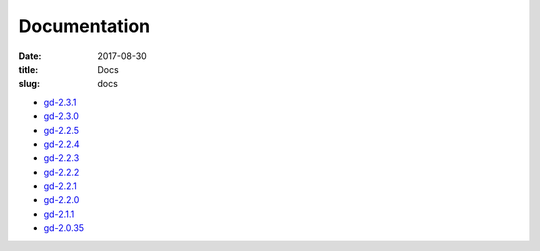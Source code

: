 Documentation
#############

:date: 2017-08-30
:title: Docs
:slug: docs

* `gd-2.3.1 </manuals/2.3.1/>`_
* `gd-2.3.0 </manuals/2.3.0/>`_
* `gd-2.2.5 </manuals/2.2.5/>`_
* `gd-2.2.4 </manuals/2.2.4/>`_
* `gd-2.2.3 </manuals/2.2.3/>`_
* `gd-2.2.2 </manuals/2.2.2/>`_
* `gd-2.2.1 </manuals/2.2.1/>`_
* `gd-2.2.0 </manuals/2.2.0/>`_
* `gd-2.1.1 </manuals/2.1.1/>`_
* `gd-2.0.35 </manuals/2.0.35/>`_
